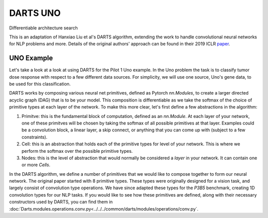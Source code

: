 =========
DARTS UNO
=========


Differentiable architecture search

This is an adaptation of Hanxiao Liu et al's DARTS algorithm, extending 
the work to handle convolutional neural networks for NLP problems and more. 
Details of the original authors' approach can be found in their 2019 ICLR paper_.


UNO Example
-----------

Let's take a look at a look at using DARTS for the Pilot 1 Uno example. In the Uno
problem the task is to classify tumor dose response with respect to a few different 
data sources. For simplicity, we will use one source, Uno's gene data, to be used 
for this classification.

DARTS works by composing various neural net primitives, defined as Pytorch `nn.Modules`,
to create a larger directed acyclic graph (DAG) that is to be your model. This 
composition is differentiable as we take the softmax of the choice of primitive types 
at each layer of the network. To make this more clear, let's first define a few abstractions
in the algorithm:

1. Primitve: this is the fundamental block of computation, defined as an `nn.Module`. 
   At each layer of your network, one of these primitves will be chosen by taking the 
   softmax of all possible primitives at that layer. Examples could be a convolution block, 
   a linear layer, a skip connect, or anything that you can come up with (subject to a few 
   constraints).

2. Cell: this is an abstraction that holds each of the primitive types for level of your 
   network. This is where we perform the softmax over the possible primitive types.

3. Nodes: this is the level of abstraction that would normally be considered a `layer` in
   your network. It can contain one or more `Cells`.

In the DARTS algorithm, we define a number of primitives that we would like to compose together 
to form our neural network. The original paper started with 8 primitive types. These types 
were originally designed for a vision task, and largely consist of convolution type operations. 
We have since adapted these types for the `P3B5` benchmark, creating 1D convolution types for
our NLP tasks. If you would like to see how these primitives are defined, along with their 
necessary constructors used by DARTS, you can find them in 
:doc:`Darts.modules.operations.conv.py<../../../common/darts/modules/operations/conv.py`.


.. References
.. ----------
.. _paper: https://openreview.net/forum?id=S1eYHoC5FX
